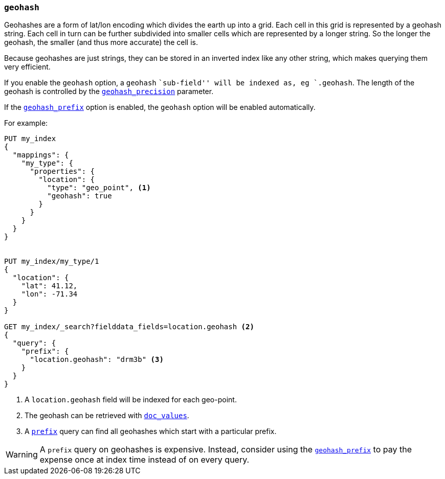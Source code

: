 [[geohash]]
=== `geohash`

Geohashes are a form of lat/lon encoding which divides the earth up into
a grid. Each cell in this grid is represented by a geohash string. Each
cell in turn can be further subdivided into smaller cells which are
represented by a longer string. So the longer the geohash, the smaller
(and thus more accurate) the cell is.

Because geohashes are just strings, they can be stored in an inverted
index like any other string, which makes querying them very efficient.

If you enable the `geohash` option, a `geohash` ``sub-field'' will be indexed
as, eg `.geohash`. The length of the geohash is controlled by the
<<geohash-precision,`geohash_precision`>> parameter.

If the <<geohash-prefix,`geohash_prefix`>> option is enabled, the `geohash`
option will be enabled automatically.

For example:

[source,js]
--------------------------------------------------
PUT my_index
{
  "mappings": {
    "my_type": {
      "properties": {
        "location": {
          "type": "geo_point", <1>
          "geohash": true
        }
      }
    }
  }
}


PUT my_index/my_type/1
{
  "location": {
    "lat": 41.12,
    "lon": -71.34
  }
}

GET my_index/_search?fielddata_fields=location.geohash <2>
{
  "query": {
    "prefix": {
      "location.geohash": "drm3b" <3>
    }
  }
}
--------------------------------------------------
// AUTOSENSE
<1> A `location.geohash` field will be indexed for each geo-point.
<2> The geohash can be retrieved with <<doc-values,`doc_values`>>.
<3> A <<query-dsl-prefix-query,`prefix`>> query can find all geohashes which start with a particular prefix.

[WARNING]
============================================

A `prefix` query on geohashes is expensive.  Instead, consider using the
<<geohash-prefix,`geohash_prefix`>> to pay the expense once at index time
instead of on every query.

============================================


